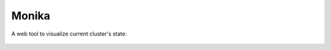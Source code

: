 Monika
======

A web tool to visualize current cluster's state: 

.. figure:: ../src/images/monika.png

